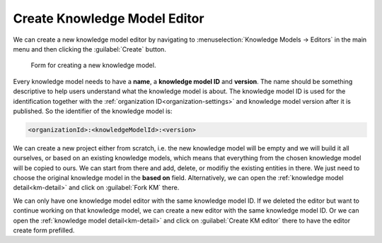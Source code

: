 .. _create-knowledge-model-editor:

Create Knowledge Model Editor
*****************************

We can create a new knowledge model editor by navigating to :menuselection:`Knowledge Models → Editors` in the main menu and then clicking the :guilabel:`Create` button.

.. figure:: create/create-km.png
    :width: 528
    
    Form for creating a new knowledge model.


Every knowledge model needs to have a **name**, a **knowledge model ID** and **version**. The name should be something descriptive to help users understand what the knowledge model is about. The knowledge model ID is used for the identification together with the :ref:`organization ID<organization-settings>` and knowledge model version after it is published. So the identifier of the knowledge model is: 

.. code::

    <organizationId>:<knowledgeModelId>:<version>

We can create a new project either from scratch, i.e. the new knowledge model will be empty and we will build it all ourselves, or based on an existing knowledge models, which means that everything from the chosen knowledge model will be copied to ours. We can start from there and add, delete, or modifiy the existing entities in there. We just need to choose the original knowledge model in the **based on** field. Alternatively, we can open the :ref:`knowledge model detail<km-detail>` and click on :guilabel:`Fork KM` there.

We can only have one knowledge model editor with the same knowledge model ID. If we deleted the editor but want to continue working on that knowledge model, we can create a new editor with the same knowledge model ID. Or we can open the :ref:`knowledge model detail<km-detail>` and click on :guilabel:`Create KM editor` there to have the editor create form prefilled.

